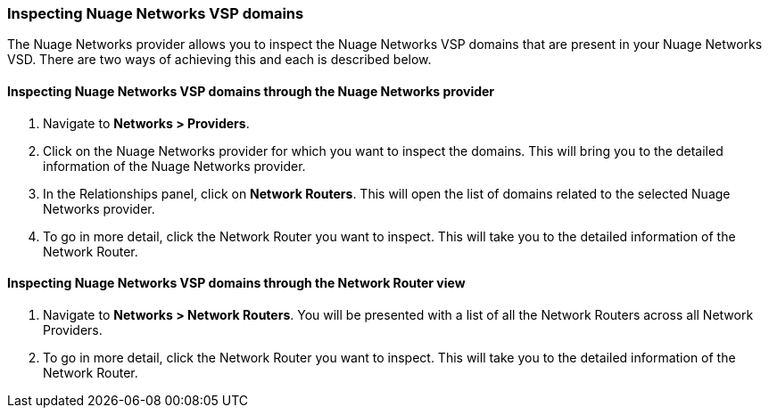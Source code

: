=== Inspecting Nuage Networks VSP domains

The Nuage Networks provider allows you to inspect the Nuage Networks VSP domains that are present in your Nuage Networks VSD. There are two ways of achieving this and each is described below.

==== Inspecting Nuage Networks VSP domains through the Nuage Networks provider

. Navigate to *Networks > Providers*.

. Click on the Nuage Networks provider for which you want to inspect the domains. This will bring you to the detailed information of the Nuage Networks provider.

. In the Relationships panel, click on *Network Routers*. This will open the list of domains related to the selected Nuage Networks provider.

. To go in more detail, click the Network Router you want to inspect. This will take you to the detailed information of the Network Router.

==== Inspecting Nuage Networks VSP domains through the Network Router view

. Navigate to *Networks > Network Routers*. You will be presented with a list of all the Network Routers across all Network Providers.

. To go in more detail, click the Network Router you want to inspect. This will take you to the detailed information of the Network Router.

